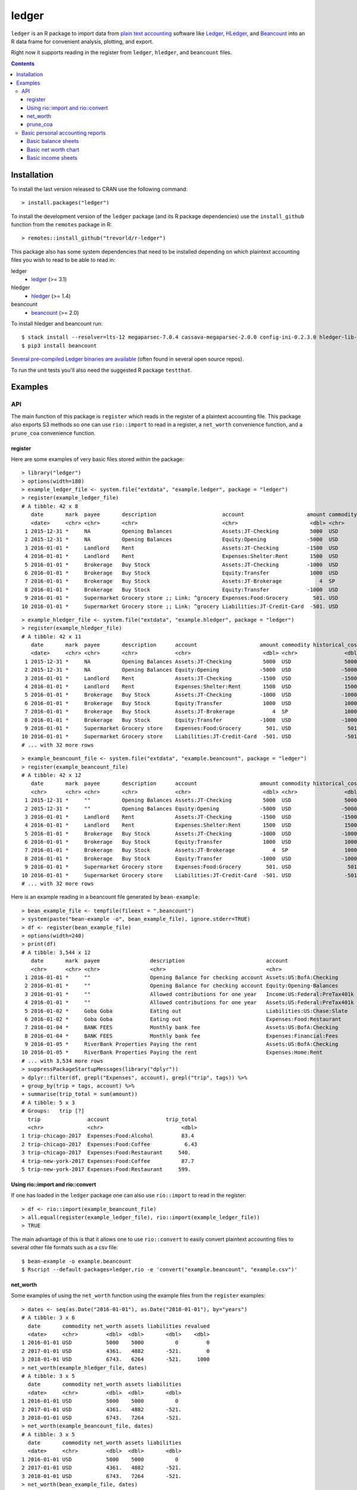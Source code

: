ledger
======

.. image:: https://www.r-pkg.org/badges/version/ledger
    :target: https://cran.r-project.org/package=ledger
    :alt: CRAN Status Badge

.. image:: https://travis-ci.org/trevorld/r-ledger.png?branch=master
    :target: https://travis-ci.org/trevorld/r-ledger
    :alt: Travis-CI Build Status

.. image:: https://ci.appveyor.com/api/projects/status/github/trevorld/r-ledger?branch=master&svg=true
    :target: https://ci.appveyor.com/project/trevorld/r-ledger
    :alt: AppVeyor Build Status

.. image:: https://img.shields.io/codecov/c/github/trevorld/r-ledger/master.svg
    :target: https://codecov.io/github/trevorld/r-ledger?branch=master
    :alt: Coverage Status

.. image:: https://cranlogs.r-pkg.org/badges/ledger
    :target: https://cran.r-project.org/package=ledger
    :alt: RStudio CRAN mirror downloads

.. image:: http://www.repostatus.org/badges/latest/active.svg
   :alt: Project Status: Active – The project has reached a stable, usable state and is being actively developed.
   :target: http://www.repostatus.org/#active

``ledger`` is an R package to import data from `plain text accounting <https://plaintextaccounting.org/>`_ software like `Ledger <https://www.ledger-cli.org/>`_, `HLedger <http://hledger.org/>`_, and `Beancount <http://furius.ca/beancount/>`_ into an R data frame for convenient analysis, plotting, and export.

Right now it supports reading in the register from ``ledger``, ``hledger``, and ``beancount`` files.  

.. contents::

Installation
------------

To install the last version released to CRAN use the following command::

    > install.packages("ledger")

To install the development version of the ``ledger`` package (and its R package dependencies) use the ``install_github`` function from the ``remotes`` package in R::
    
    > remotes::install_github("trevorld/r-ledger")

This package also has some system dependencies that need to be installed depending on which plaintext accounting files you wish to read to be able to read in:

ledger
    * `ledger <https://www.ledger-cli.org/>`_ (>= 3.1) 

hledger
    * `hledger <http://hledger.org/>`_ (>= 1.4)

beancount
    * `beancount <http://furius.ca/beancount/>`_ (>= 2.0)

To install hledger and beancount run::

    $ stack install --resolver=lts-12 megaparsec-7.0.4 cassava-megaparsec-2.0.0 config-ini-0.2.3.0 hledger-lib-1.12 hledger-1.12
    $ pip3 install beancount

`Several pre-compiled Ledger binaries are available <https://www.ledger-cli.org/download.html>`_ (often found in several open source repos).

To run the unit tests you'll also need the suggested R package ``testthat``.

Examples
--------

API
+++

The main function of this package is ``register`` which reads in the register of a plaintext accounting file.  This package also exports S3 methods so one can use ``rio::import`` to read in a register, a ``net_worth`` convenience function, and a ``prune_coa`` convenience function.

register
~~~~~~~~

Here are some examples of very basic files stored within the package::

    > library("ledger")
    > options(width=180)
    > example_ledger_file <- system.file("extdata", "example.ledger", package = "ledger") 
    > register(example_ledger_file)
    # A tibble: 42 x 8
       date       mark  payee       description                     account                    amount commodity comment
       <date>     <chr> <chr>       <chr>                           <chr>                       <dbl> <chr>     <chr>  
     1 2015-12-31 *     NA          Opening Balances                Assets:JT-Checking          5000  USD       NA     
     2 2015-12-31 *     NA          Opening Balances                Equity:Opening             -5000  USD       NA     
     3 2016-01-01 *     Landlord    Rent                            Assets:JT-Checking         -1500  USD       NA     
     4 2016-01-01 *     Landlord    Rent                            Expenses:Shelter:Rent       1500  USD       NA     
     5 2016-01-01 *     Brokerage   Buy Stock                       Assets:JT-Checking         -1000  USD       NA     
     6 2016-01-01 *     Brokerage   Buy Stock                       Equity:Transfer             1000  USD       NA     
     7 2016-01-01 *     Brokerage   Buy Stock                       Assets:JT-Brokerage            4  SP        NA     
     8 2016-01-01 *     Brokerage   Buy Stock                       Equity:Transfer            -1000  USD       NA     
     9 2016-01-01 *     Supermarket Grocery store ;; Link: ^grocery Expenses:Food:Grocery        501. USD       NA     
    10 2016-01-01 *     Supermarket Grocery store ;; Link: ^grocery Liabilities:JT-Credit-Card  -501. USD       NA  

::

    > example_hledger_file <- system.file("extdata", "example.hledger", package = "ledger") 
    > register(example_hledger_file)
    # A tibble: 42 x 11
       date       mark  payee       description      account                    amount commodity historical_cost hc_commodity market_value mv_commodity
       <date>     <chr> <chr>       <chr>            <chr>                       <dbl> <chr>               <dbl> <chr>               <dbl> <chr>       
     1 2015-12-31 *     NA          Opening Balances Assets:JT-Checking          5000  USD                 5000  USD                 5000  USD         
     2 2015-12-31 *     NA          Opening Balances Equity:Opening             -5000  USD                -5000  USD                -5000  USD         
     3 2016-01-01 *     Landlord    Rent             Assets:JT-Checking         -1500  USD                -1500  USD                -1500  USD         
     4 2016-01-01 *     Landlord    Rent             Expenses:Shelter:Rent       1500  USD                 1500  USD                 1500  USD         
     5 2016-01-01 *     Brokerage   Buy Stock        Assets:JT-Checking         -1000  USD                -1000  USD                -1000  USD         
     6 2016-01-01 *     Brokerage   Buy Stock        Equity:Transfer             1000  USD                 1000  USD                 1000  USD         
     7 2016-01-01 *     Brokerage   Buy Stock        Assets:JT-Brokerage            4  SP                  1000  USD                 2000  USD         
     8 2016-01-01 *     Brokerage   Buy Stock        Equity:Transfer            -1000  USD                -1000  USD                -1000  USD         
     9 2016-01-01 *     Supermarket Grocery store    Expenses:Food:Grocery        501. USD                  501. USD                  501. USD         
    10 2016-01-01 *     Supermarket Grocery store    Liabilities:JT-Credit-Card  -501. USD                 -501. USD                 -501. USD         
    # ... with 32 more rows

::

    > example_beancount_file <- system.file("extdata", "example.beancount", package = "ledger") 
    > register(example_beancount_file)
    # A tibble: 42 x 12
       date       mark  payee       description      account                    amount commodity historical_cost hc_commodity market_value mv_commodity tags 
       <chr>      <chr> <chr>       <chr>            <chr>                       <dbl> <chr>               <dbl> <chr>               <dbl> <chr>        <chr>
     1 2015-12-31 *     ""          Opening Balances Assets:JT-Checking          5000  USD                 5000  USD                 5000  USD          ""   
     2 2015-12-31 *     ""          Opening Balances Equity:Opening             -5000  USD                -5000  USD                -5000  USD          ""   
     3 2016-01-01 *     Landlord    Rent             Assets:JT-Checking         -1500  USD                -1500  USD                -1500  USD          ""   
     4 2016-01-01 *     Landlord    Rent             Expenses:Shelter:Rent       1500  USD                 1500  USD                 1500  USD          ""   
     5 2016-01-01 *     Brokerage   Buy Stock        Assets:JT-Checking         -1000  USD                -1000  USD                -1000  USD          ""   
     6 2016-01-01 *     Brokerage   Buy Stock        Equity:Transfer             1000  USD                 1000  USD                 1000  USD          ""   
     7 2016-01-01 *     Brokerage   Buy Stock        Assets:JT-Brokerage            4  SP                  1000  USD                 2000  USD          ""   
     8 2016-01-01 *     Brokerage   Buy Stock        Equity:Transfer            -1000  USD                -1000  USD                -1000  USD          ""   
     9 2016-01-01 *     Supermarket Grocery store    Expenses:Food:Grocery        501. USD                  501. USD                  501. USD          ""   
    10 2016-01-01 *     Supermarket Grocery store    Liabilities:JT-Credit-Card  -501. USD                 -501. USD                 -501. USD          ""   
    # ... with 32 more rows

Here is an example reading in a beancount file generated by ``bean-example``::

    > bean_example_file <- tempfile(fileext = ".beancount")
    > system(paste("bean-example -o", bean_example_file), ignore.stderr=TRUE)
    > df <- register(bean_example_file)
    > options(width=240)
    > print(df)
    # A tibble: 3,544 x 12
       date       mark  payee                description                          account                        amount commodity historical_cost hc_commodity market_value mv_commodity tags 
       <chr>      <chr> <chr>                <chr>                                <chr>                           <dbl> <chr>               <dbl> <chr>               <dbl> <chr>        <chr>
     1 2016-01-01 *     ""                   Opening Balance for checking account Assets:US:BofA:Checking        4459.  USD                4459.  USD                4459.  USD          ""   
     2 2016-01-01 *     ""                   Opening Balance for checking account Equity:Opening-Balances       -4459.  USD               -4459.  USD               -4459.  USD          ""   
     3 2016-01-01 *     ""                   Allowed contributions for one year   Income:US:Federal:PreTax401k -18000   IRAUSD           -18000   IRAUSD           -18000   IRAUSD       ""   
     4 2016-01-01 *     ""                   Allowed contributions for one year   Assets:US:Federal:PreTax401k  18000   IRAUSD            18000   IRAUSD            18000   IRAUSD       ""   
     5 2016-01-02 *     Goba Goba            Eating out                           Liabilities:US:Chase:Slate      -21.7 USD                 -21.7 USD                 -21.7 USD          ""   
     6 2016-01-02 *     Goba Goba            Eating out                           Expenses:Food:Restaurant         21.7 USD                  21.7 USD                  21.7 USD          ""   
     7 2016-01-04 *     BANK FEES            Monthly bank fee                     Assets:US:BofA:Checking          -4   USD                  -4   USD                  -4   USD          ""   
     8 2016-01-04 *     BANK FEES            Monthly bank fee                     Expenses:Financial:Fees           4   USD                   4   USD                   4   USD          ""   
     9 2016-01-05 *     RiverBank Properties Paying the rent                      Assets:US:BofA:Checking       -2400   USD               -2400   USD               -2400   USD          ""   
    10 2016-01-05 *     RiverBank Properties Paying the rent                      Expenses:Home:Rent             2400   USD                2400   USD                2400   USD          ""   
    # ... with 3,534 more rows
    > suppressPackageStartupMessages(library("dplyr"))
    > dplyr::filter(df, grepl("Expenses", account), grepl("trip", tags)) %>% 
    + group_by(trip = tags, account) %>% 
    + summarise(trip_total = sum(amount))
    # A tibble: 5 x 3
    # Groups:   trip [?]
      trip               account                  trip_total
      <chr>              <chr>                         <dbl>
    1 trip-chicago-2017  Expenses:Food:Alcohol         83.4 
    2 trip-chicago-2017  Expenses:Food:Coffee           6.43
    3 trip-chicago-2017  Expenses:Food:Restaurant     540.  
    4 trip-new-york-2017 Expenses:Food:Coffee          87.7 
    5 trip-new-york-2017 Expenses:Food:Restaurant     599.  

Using rio::import and rio::convert
~~~~~~~~~~~~~~~~~~~~~~~~~~~~~~~~~~

If one has loaded in the ``ledger`` package one can also use ``rio::import`` to read in the register::

    > df <- rio::import(example_beancount_file)
    > all.equal(register(example_ledger_file), rio::import(example_ledger_file))
    > TRUE

The main advantage of this is that it allows one to use ``rio::convert`` to easily convert plaintext accounting files to several other file formats such as a csv file::

    $ bean-example -o example.beancount
    $ Rscript --default-packages=ledger,rio -e 'convert("example.beancount", "example.csv")'

net_worth
~~~~~~~~~

Some examples of using the ``net_worth`` function using the example files from the ``register`` examples::

    > dates <- seq(as.Date("2016-01-01"), as.Date("2018-01-01"), by="years")
    # A tibble: 3 x 6
      date       commodity net_worth assets liabilities revalued
      <date>     <chr>         <dbl>  <dbl>       <dbl>    <dbl>
    1 2016-01-01 USD           5000    5000          0         0
    2 2017-01-01 USD           4361.   4882       -521.        0
    3 2018-01-01 USD           6743.   6264       -521.     1000
    > net_worth(example_hledger_file, dates)
    # A tibble: 3 x 5
      date       commodity net_worth assets liabilities
      <date>     <chr>         <dbl>  <dbl>       <dbl>
    1 2016-01-01 USD           5000    5000          0 
    2 2017-01-01 USD           4361.   4882       -521.
    3 2018-01-01 USD           6743.   7264       -521.
    > net_worth(example_beancount_file, dates)
    # A tibble: 3 x 5
      date       commodity net_worth assets liabilities
      <date>     <chr>         <dbl>  <dbl>       <dbl>
    1 2016-01-01 USD           5000    5000          0 
    2 2017-01-01 USD           4361.   4882       -521.
    3 2018-01-01 USD           6743.   7264       -521.
    > net_worth(bean_example_file, dates)
    # A tibble: 6 x 5
      date       commodity net_worth assets liabilities
      <date>     <chr>         <dbl>  <dbl>       <dbl>
    1 2017-01-01 IRAUSD           0      0           0 
    2 2017-01-01 USD          45841. 46394.       -553.
    3 2017-01-01 VACHR          130    130           0 
    4 2018-01-01 IRAUSD           0      0           0 
    5 2018-01-01 USD          88593. 90163.      -1569.
    6 2018-01-01 VACHR           12     12           0 

prune_coa
~~~~~~~~~

Some examples using the ``prune_coa`` function to simplify the "Chart of Account" names to a given maximum depth::

    > suppressPackageStartupMessages(library("dplyr"))
    > df <- register(bean_example_file) %>% dplyr::filter(!is.na(commodity))
    > df %>% prune_coa() %>% 
    + group_by(account, mv_commodity) %>% 
    + summarize(market_value = sum(market_value))
    # A tibble: 11 x 3
    # Groups:   account [?]
       account     mv_commodity market_value
       <chr>       <chr>               <dbl>
     1 Assets      IRAUSD                 0 
     2 Assets      USD               121570.
     3 Assets      VACHR                 41 
     4 Equity      USD                -3749.
     5 Expenses    IRAUSD             55000 
     6 Expenses    USD               277815.
     7 Expenses    VACHR                344 
     8 Income      IRAUSD            -55000 
     9 Income      USD              -385823.
    10 Income      VACHR               -385 
    11 Liabilities USD                -2723.
    > df %>% prune_coa(2) %>% 
    + group_by(account, mv_commodity) %>%
    + summarize(market_value = sum(market_value))
    # A tibble: 18 x 3
    # Groups:   account [?]
       account                     mv_commodity market_value
       <chr>                       <chr>               <dbl>
     1 Assets:US                   IRAUSD             0     
     2 Assets:US                   USD           121570.    
     3 Assets:US                   VACHR             41     
     4 Equity:Opening-Balances     USD            -3749.    
     5 Equity:Rounding             USD               -0.0495
     6 Expenses:Financial          USD              609.    
     7 Expenses:Food               USD            20069.    
     8 Expenses:Health             USD             7461.    
     9 Expenses:Home               USD            91181.    
    10 Expenses:Taxes              IRAUSD         55000     
    11 Expenses:Taxes              USD           154414.    
    12 Expenses:Transport          USD             4080     
    13 Expenses:Vacation           VACHR            344     
    14 Income:US                   IRAUSD        -55000     
    15 Income:US                   USD          -385823.    
    16 Income:US                   VACHR           -385     
    17 Liabilities:AccountsPayable USD                0     
    18 Liabilities:US              USD            -2723.
    
Basic personal accounting reports
+++++++++++++++++++++++++++++++++

Here is some examples using the functions in the package to help generate
various personal accounting reports of the 
beancount example generated by ``bean-example``.

First we load the (mainly tidyverse) libraries we'll be using and adjusting terminal output::

    > options(width=240) # tibble output looks better in wide terminal output
    > library("ledger")
    > library("dplyr")
    > filter <- dplyr::filter
    > library("ggplot2")
    > library("scales")
    > library("tidyr")
    > library("zoo")
    > filename <- tempfile(fileext = ".beancount")
    > system(paste("bean-example -o", filename), ignore.stderr=TRUE)
    > df <- register(filename) %>% mutate(yearmon = zoo::as.yearmon(date))
    > nw <- net_worth(filename)

Then we'll write some convenience functions we'll use over and over again::

    > print_tibble_rows <- function(df) {
    +   print(df, n=nrow(df))
    + }
    > count_beans <- function(df, filter_str = "", ..., 
    +                         amount = "amount",
    +                         commodity="commodity", 
    +                         cutoff=1e-3) {
    +     commodity <- sym(commodity)
    +     amount_var <- sym(amount)
    +     filter(df, grepl(filter_str, account)) %>% 
    +         group_by(account, !!commodity, ...) %>%
    +         summarize(!!amount := sum(!!amount_var)) %>% 
    +         filter(abs(!!amount_var) > cutoff & !is.na(!!amount_var)) %>%
    +         arrange(desc(abs(!!amount_var)))
    + }
    
Basic balance sheets
~~~~~~~~~~~~~~~~~~~~

Here is some basic balance sheets (using the market value of our assets)::

    > print_balance_sheet <- function(df) {
    +     assets <- count_beans(df, "^Assets", 
    +                  amount="market_value", commodity="mv_commodity")
    +     print_tibble_rows(assets)
    +     liabilities <- count_beans(df, "^Liabilities", 
    +                        amount="market_value", commodity="mv_commodity")
    +     print_tibble_rows(liabilities)
    + }
    > print(nw)
    # A tibble: 3 x 5
      date       commodity net_worth   assets liabilities
      <date>     <chr>         <dbl>    <dbl>       <dbl>
    1 2018-12-11 IRAUSD           0        0           0 
    2 2018-12-11 USD         136514.  139110.      -2595.
    3 2018-12-11 VACHR          -55      -55           0 
    > print_balance_sheet(prune_coa(df, 2))
    # A tibble: 2 x 3
    # Groups:   account [1]
      account   mv_commodity market_value
      <chr>     <chr>               <dbl>
    1 Assets:US USD               139110.
    2 Assets:US VACHR                -55 
    # A tibble: 1 x 3
    # Groups:   account [1]
      account        mv_commodity market_value
      <chr>          <chr>               <dbl>
    1 Liabilities:US USD                -2595.
    > print_balance_sheet(df)
    # A tibble: 10 x 3
    # Groups:   account [10]
       account                    mv_commodity market_value
       <chr>                      <chr>               <dbl>
     1 Assets:US:Vanguard:RGAGX   USD            65650.    
     2 Assets:US:Vanguard:VBMPX   USD            38918.    
     3 Assets:US:ETrade:Cash      USD            11564.    
     4 Assets:US:ETrade:ITOT      USD             8585.    
     5 Assets:US:ETrade:VHT       USD             7144.    
     6 Assets:US:ETrade:VEA       USD             4457.    
     7 Assets:US:ETrade:GLD       USD             2457     
     8 Assets:US:BofA:Checking    USD              335.    
     9 Assets:US:BayBook:Vacation VACHR            -55     
    10 Assets:US:Vanguard:Cash    USD               -0.0200
    # A tibble: 1 x 3
    # Groups:   account [1]
      account                    mv_commodity market_value
      <chr>                      <chr>               <dbl>
    1 Liabilities:US:Chase:Slate USD                -2595.

Basic net worth chart
~~~~~~~~~~~~~~~~~~~~~

Here is a basic chart of one's net worth from the beginning of the plaintext accounting file to today by month::

    > next_month <- function(date) {
    +     zoo::as.Date(zoo::as.yearmon(date) + 1/12)
    + }
    > nw_dates <- seq(next_month(min(df$date)), next_month(Sys.Date()), by="months")
    > df_nw <- net_worth(filename, nw_dates) %>% filter(!is.na(commodity))
    > ggplot(df_nw, aes(x=date, y=net_worth, colour=commodity, group=commodity)) + 
    +   geom_line() + scale_y_continuous(labels=scales::dollar)

.. image:: https://www.trevorldavis.com/share/ledger/basic_net_worth_plot.svg
   :alt: Monthly net worth chart

Basic income sheets
~~~~~~~~~~~~~~~~~~~

::

    > month_cutoff <- zoo::as.yearmon(Sys.Date()) - 2/12
    > compute_income <- function(df) {
    +     count_beans(df, "^Income", yearmon) %>% 
    +         mutate(income = -amount) %>%
    +         select(-amount) %>% ungroup()
    + }
    > print_income <- function(df) {
    +     compute_income(df) %>% 
    +         filter(yearmon >= month_cutoff) %>%
    +         spread(yearmon, income, fill=0) %>%
    +         print_tibble_rows()
    + }
    > compute_expenses <- function(df) {
    +     count_beans(df, "^Expenses", yearmon) %>% 
    +         mutate(expenses = amount) %>%
    +         select(-amount) %>% ungroup()
    + }
    > print_expenses <- function(df) {
    +     compute_expenses(df) %>%
    +         filter(yearmon >= month_cutoff) %>%
    +         spread(yearmon, expenses, fill=0) %>%
    +         print_tibble_rows()
    + }
    > compute_total <- function(df) {
    + full_join(compute_income(prune_coa(df)) %>% select(-account),
    +           compute_expenses(prune_coa(df)) %>% select(-account), 
    +           by=c("yearmon", "commodity")) %>%
    +     mutate(income = ifelse(is.na(income), 0, income),
    +            expenses = ifelse(is.na(expenses), 0, expenses),
    +            net = income - expenses) %>%
    +     gather(type, amount, -yearmon, -commodity)
    + }
    > print_total <- function(df) {
    +     compute_total(df) %>%
    +         filter(yearmon >= month_cutoff) %>%
    +         spread(yearmon, amount, fill=0) %>%
    +         print_tibble_rows()
    + }
    > print_total(df)
    # A tibble: 6 x 5
      commodity type     `Oct 2018` `Nov 2018` `Dec 2018`
      <chr>     <chr>         <dbl>      <dbl>      <dbl>
    1 USD       expenses      7537.      7335.      2200.
    2 USD       income        9279.      9501.      4640.
    3 USD       net           1742.      2166.      2440.
    4 VACHR     expenses         0          0          0 
    5 VACHR     income          10         10          5 
    6 VACHR     net              0          0          0 
    > print_income(prune_coa(df, 2))
    # A tibble: 2 x 5
      account   commodity `Oct 2018` `Nov 2018` `Dec 2018`
      <chr>     <chr>          <dbl>      <dbl>      <dbl>
    1 Income:US USD            9279.      9501.      4640.
    2 Income:US VACHR            10         10          5 
    > print_expenses(prune_coa(df, 2))
    # A tibble: 6 x 5
      account            commodity `Oct 2018` `Nov 2018` `Dec 2018`
      <chr>              <chr>          <dbl>      <dbl>      <dbl>
    1 Expenses:Financial USD               4        13.0        4  
    2 Expenses:Food      USD             618.      400.       145. 
    3 Expenses:Health    USD             194.      194.        96.9
    4 Expenses:Home      USD            2617.     2624.         0  
    5 Expenses:Taxes     USD            3984.     3984.      1954. 
    6 Expenses:Transport USD             120       120          0  
    > print_income(df)
    # A tibble: 4 x 5
      account                         commodity `Oct 2018` `Nov 2018` `Dec 2018`
      <chr>                           <chr>          <dbl>      <dbl>      <dbl>
    1 Income:US:BayBook:GroupTermLife USD             48.6       48.6       24.3
    2 Income:US:BayBook:Salary        USD           9231.      9231.      4615. 
    3 Income:US:BayBook:Vacation      VACHR           10         10          5  
    4 Income:US:ETrade:Gains          USD              0        221.         0
    > print_expenses(df)
    # A tibble: 19 x 5
       account                            commodity `Oct 2018` `Nov 2018` `Dec 2018`
       <chr>                              <chr>          <dbl>      <dbl>      <dbl>
     1 Expenses:Financial:Commissions     USD             0          8.95       0   
     2 Expenses:Financial:Fees            USD             4          4          4   
     3 Expenses:Food:Groceries            USD           275.       182.        44.4 
     4 Expenses:Food:Restaurant           USD           343.       218.       101.  
     5 Expenses:Health:Dental:Insurance   USD             5.8        5.8        2.9 
     6 Expenses:Health:Life:GroupTermLife USD            48.6       48.6       24.3 
     7 Expenses:Health:Medical:Insurance  USD            54.8       54.8       27.4 
     8 Expenses:Health:Vision:Insurance   USD            84.6       84.6       42.3 
     9 Expenses:Home:Electricity          USD            65         65          0   
    10 Expenses:Home:Internet             USD            80         80.0        0   
    11 Expenses:Home:Phone                USD            72.1       78.5        0   
    12 Expenses:Home:Rent                 USD          2400       2400          0   
    13 Expenses:Taxes:Y2018:US:CityNYC    USD           350.       350.       175.  
    14 Expenses:Taxes:Y2018:US:Federal    USD          2126.      2126.      1063.  
    15 Expenses:Taxes:Y2018:US:Medicare   USD           213.       213.       107.  
    16 Expenses:Taxes:Y2018:US:SDI        USD             2.24       2.24       1.12
    17 Expenses:Taxes:Y2018:US:SocSec     USD           563.       563.       243.  
    18 Expenses:Taxes:Y2018:US:State      USD           730.       730.       365.  
    19 Expenses:Transport:Tram            USD           120        120          0   

And here is a plot of income, expenses, and net income over time::

    > ggplot(compute_total(df), aes(x=yearmon, y=amount, group=commodity, colour=commodity)) +
    +   facet_grid(type ~ .) +
    +   geom_line() + geom_hline(yintercept=0, linetype="dashed") +
    +   scale_x_continuous() + scale_y_continuous(labels=scales::comma) 

.. image:: https://www.trevorldavis.com/share/ledger/basic_income_plot.svg
   :alt: Monthly income chart

